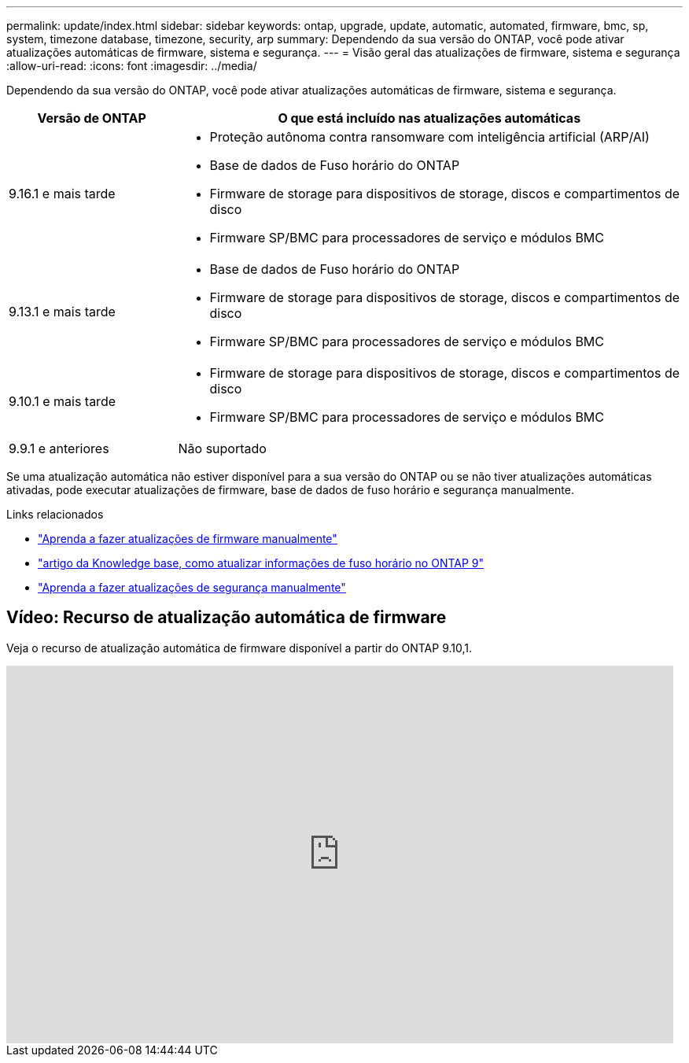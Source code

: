 ---
permalink: update/index.html 
sidebar: sidebar 
keywords: ontap, upgrade, update, automatic, automated, firmware, bmc, sp, system, timezone database, timezone, security, arp 
summary: Dependendo da sua versão do ONTAP, você pode ativar atualizações automáticas de firmware, sistema e segurança. 
---
= Visão geral das atualizações de firmware, sistema e segurança
:allow-uri-read: 
:icons: font
:imagesdir: ../media/


[role="lead"]
Dependendo da sua versão do ONTAP, você pode ativar atualizações automáticas de firmware, sistema e segurança.

[cols="25,75"]
|===
| Versão de ONTAP | O que está incluído nas atualizações automáticas 


| 9.16.1 e mais tarde  a| 
* Proteção autônoma contra ransomware com inteligência artificial (ARP/AI)
* Base de dados de Fuso horário do ONTAP
* Firmware de storage para dispositivos de storage, discos e compartimentos de disco
* Firmware SP/BMC para processadores de serviço e módulos BMC




| 9.13.1 e mais tarde  a| 
* Base de dados de Fuso horário do ONTAP
* Firmware de storage para dispositivos de storage, discos e compartimentos de disco
* Firmware SP/BMC para processadores de serviço e módulos BMC




| 9.10.1 e mais tarde  a| 
* Firmware de storage para dispositivos de storage, discos e compartimentos de disco
* Firmware SP/BMC para processadores de serviço e módulos BMC




| 9.9.1 e anteriores | Não suportado 
|===
Se uma atualização automática não estiver disponível para a sua versão do ONTAP ou se não tiver atualizações automáticas ativadas, pode executar atualizações de firmware, base de dados de fuso horário e segurança manualmente.

.Links relacionados
* link:firmware-task.html["Aprenda a fazer atualizações de firmware manualmente"]
* link:https://kb.netapp.com/Advice_and_Troubleshooting/Data_Storage_Software/ONTAP_OS/How_to_update_time_zone_information_in_ONTAP_9["artigo da Knowledge base, como atualizar informações de fuso horário no ONTAP 9"^]
* link:../anti-ransomware/enable-arp-ai-with-au.html["Aprenda a fazer atualizações de segurança manualmente"]




== Vídeo: Recurso de atualização automática de firmware

Veja o recurso de atualização automática de firmware disponível a partir do ONTAP 9.10,1.

video::GoABILT85hQ[youtube,width=848,height=480]